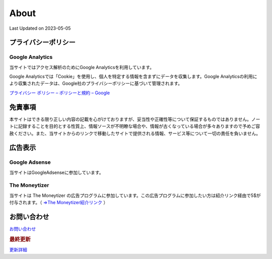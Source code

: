 ************************************
About
************************************
Last Updated on 2023-05-05

プライバシーポリシー
=================================

Google Analytics
------------------
当サイトではアクセス解析のためにGoogle Analyticsを利用しています。

Google Analyticsでは「Cookie」を使用し、個人を特定する情報を含まずにデータを収集します。Google Analyticsの利用により収集されたデータは、Google社のプライバシーポリシーに基づいて管理されます。


`プライバシー ポリシー – ポリシーと規約 – Google <https://policies.google.com/privacy?hl=ja>`_

免責事項
=================================
本サイトはできる限り正しい内容の記載を心がけておりますが、妥当性や正確性等について保証するものではありません。ノートに記録することを目的とする性質上、情報ソースが不明瞭な場合や、情報が古くなっている場合が多々ありますので予めご容赦ください。また、当サイトからのリンクで移動したサイトで提供される情報、サービス等について一切の責任を負いません。

広告表示
=============================
Google Adsense
-------------------
当サイトはGoogleAdsenseに参加しています。

The Moneytizer
-------------------
当サイトは The Moneytizer の広告プログラムに参加しています。この広告プログラムに参加したい方は紹介リンク経由で5$が付与されます。（ `⇒The Moneytizer紹介リンク <https://us.themoneytizer.com/&sponsor=145d85f430008add7c50469cf587a9e9#inscription>`_ ）

お問い合わせ  
================================
`お問い合わせ <https://forms.gle/SpENv7SWz5sUoN9g6>`_ 


.. rubric:: 最終更新

.. git_changelog::

`更新詳細 <https://github.com/mtakagishi/note/commits/main>`_ 
